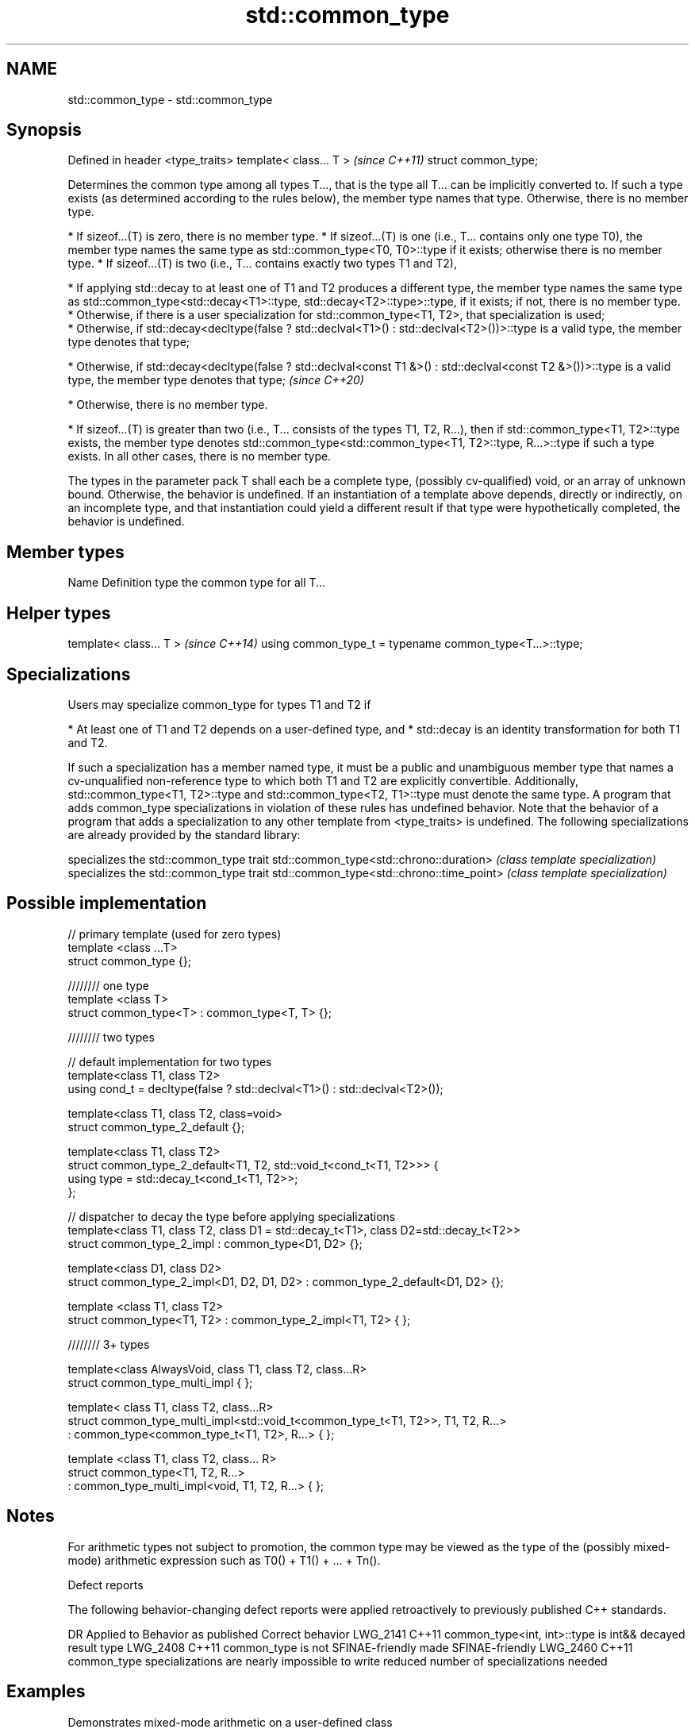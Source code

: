 .TH std::common_type 3 "2020.03.24" "http://cppreference.com" "C++ Standard Libary"
.SH NAME
std::common_type \- std::common_type

.SH Synopsis

Defined in header <type_traits>
template< class... T >           \fI(since C++11)\fP
struct common_type;

Determines the common type among all types T..., that is the type all T... can be implicitly converted to. If such a type exists (as determined according to the rules below), the member type names that type. Otherwise, there is no member type.

* If sizeof...(T) is zero, there is no member type.
* If sizeof...(T) is one (i.e., T... contains only one type T0), the member type names the same type as std::common_type<T0, T0>::type if it exists; otherwise there is no member type.
* If sizeof...(T) is two (i.e., T... contains exactly two types T1 and T2),



      * If applying std::decay to at least one of T1 and T2 produces a different type, the member type names the same type as std::common_type<std::decay<T1>::type, std::decay<T2>::type>::type, if it exists; if not, there is no member type.
      * Otherwise, if there is a user specialization for std::common_type<T1, T2>, that specialization is used;
      * Otherwise, if std::decay<decltype(false ? std::declval<T1>() : std::declval<T2>())>::type is a valid type, the member type denotes that type;





      * Otherwise, if std::decay<decltype(false ? std::declval<const T1 &>() : std::declval<const T2 &>())>::type is a valid type, the member type denotes that type; \fI(since C++20)\fP





      * Otherwise, there is no member type.



* If sizeof...(T) is greater than two (i.e., T... consists of the types T1, T2, R...), then if std::common_type<T1, T2>::type exists, the member type denotes std::common_type<std::common_type<T1, T2>::type, R...>::type if such a type exists. In all other cases, there is no member type.

The types in the parameter pack T shall each be a complete type, (possibly cv-qualified) void, or an array of unknown bound. Otherwise, the behavior is undefined.
If an instantiation of a template above depends, directly or indirectly, on an incomplete type, and that instantiation could yield a different result if that type were hypothetically completed, the behavior is undefined.

.SH Member types


Name Definition
type the common type for all T...


.SH Helper types


template< class... T >                                   \fI(since C++14)\fP
using common_type_t = typename common_type<T...>::type;


.SH Specializations

Users may specialize common_type for types T1 and T2 if

* At least one of T1 and T2 depends on a user-defined type, and
* std::decay is an identity transformation for both T1 and T2.

If such a specialization has a member named type, it must be a public and unambiguous member type that names a cv-unqualified non-reference type to which both T1 and T2 are explicitly convertible. Additionally, std::common_type<T1, T2>::type and std::common_type<T2, T1>::type must denote the same type.
A program that adds common_type specializations in violation of these rules has undefined behavior.
Note that the behavior of a program that adds a specialization to any other template from <type_traits> is undefined.
The following specializations are already provided by the standard library:

                                          specializes the std::common_type trait
std::common_type<std::chrono::duration>   \fI(class template specialization)\fP
                                          specializes the std::common_type trait
std::common_type<std::chrono::time_point> \fI(class template specialization)\fP


.SH Possible implementation



  // primary template (used for zero types)
  template <class ...T>
  struct common_type {};

  //////// one type
  template <class T>
  struct common_type<T> : common_type<T, T> {};

  //////// two types

  // default implementation for two types
  template<class T1, class T2>
  using cond_t = decltype(false ? std::declval<T1>() : std::declval<T2>());

  template<class T1, class T2, class=void>
  struct common_type_2_default {};

  template<class T1, class T2>
  struct common_type_2_default<T1, T2, std::void_t<cond_t<T1, T2>>> {
      using type = std::decay_t<cond_t<T1, T2>>;
  };

  // dispatcher to decay the type before applying specializations
  template<class T1, class T2, class D1 = std::decay_t<T1>, class D2=std::decay_t<T2>>
  struct common_type_2_impl : common_type<D1, D2> {};

  template<class D1, class D2>
  struct common_type_2_impl<D1, D2, D1, D2> : common_type_2_default<D1, D2> {};

  template <class T1, class T2>
  struct common_type<T1, T2> : common_type_2_impl<T1, T2> { };

  //////// 3+ types

  template<class AlwaysVoid, class T1, class T2, class...R>
  struct common_type_multi_impl { };

  template< class T1, class T2, class...R>
  struct common_type_multi_impl<std::void_t<common_type_t<T1, T2>>, T1, T2, R...>
      : common_type<common_type_t<T1, T2>, R...>  { };


  template <class T1, class T2, class... R>
  struct common_type<T1, T2, R...>
      : common_type_multi_impl<void, T1, T2, R...> { };



.SH Notes

For arithmetic types not subject to promotion, the common type may be viewed as the type of the (possibly mixed-mode) arithmetic expression such as T0() + T1() + ... + Tn().

Defect reports

The following behavior-changing defect reports were applied retroactively to previously published C++ standards.

DR       Applied to Behavior as published                                      Correct behavior
LWG_2141 C++11      common_type<int, int>::type is int&&                       decayed result type
LWG_2408 C++11      common_type is not SFINAE-friendly                         made SFINAE-friendly
LWG_2460 C++11      common_type specializations are nearly impossible to write reduced number of specializations needed


.SH Examples

Demonstrates mixed-mode arithmetic on a user-defined class

// Run this code

  #include <iostream>
  #include <type_traits>

  template <class T>
  struct Number { T n; };

  template <class T, class U>
  Number<typename std::common_type<T, U>::type> operator+(const Number<T>& lhs,
                                                          const Number<U>& rhs)
  {
      return {lhs.n + rhs.n};
  }

  int main()
  {
      Number<int> i1 = {1}, i2 = {2};
      Number<double> d1 = {2.3}, d2 = {3.5};
      std::cout << "i1i2: " << (i1 + i2).n << "\\ni1d2: " << (i1 + d2).n << '\\n'
                << "d1i2: " << (d1 + i2).n << "\\nd1d2: " << (d1 + d2).n << '\\n';
  }

.SH Output:

  i1i2: 3
  i1d2: 4.5
  d1i2: 4.3
  d1d2: 5.8




